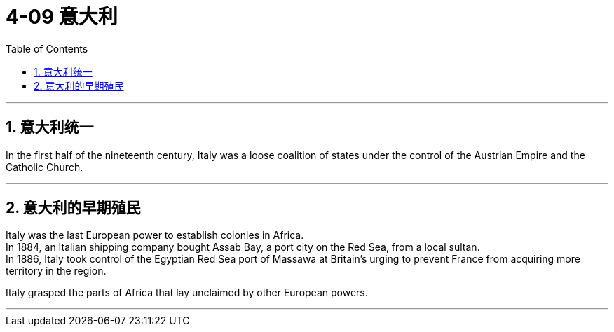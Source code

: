 
= 4-09 意大利
:toc: left
:toclevels: 3
:sectnums:
:stylesheet: myAdocCss.css

'''


== 意大利统一

In the first half of the nineteenth century, Italy was a loose coalition of states under the control of the Austrian Empire and the Catholic Church.


'''

==  意大利的早期殖民

Italy was the last European power to establish colonies in Africa.  +
In 1884, an Italian shipping company bought Assab Bay, a port city on the Red Sea, from a local sultan.  +
In 1886, Italy took control of the Egyptian Red Sea port of Massawa at Britain’s urging to prevent France from acquiring more territory in the region.


Italy grasped the parts of Africa that lay unclaimed by other European powers.


'''